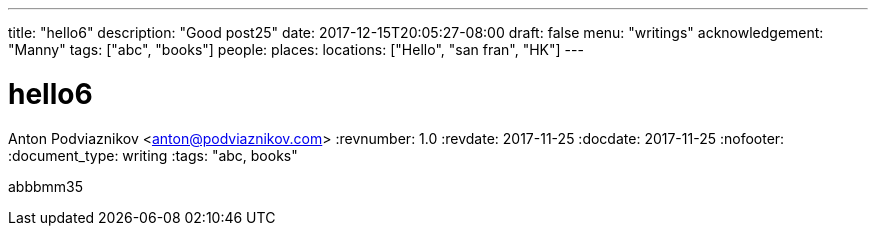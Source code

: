 ---
title: "hello6"
description: "Good post25"
date: 2017-12-15T20:05:27-08:00
draft: false
menu: "writings"
acknowledgement: "Manny"
tags: ["abc", "books"]
people: 
places: 
locations: ["Hello", "san fran", "HK"]
---

= hello6
Anton Podviaznikov <anton@podviaznikov.com>
:revnumber: 1.0
:revdate: 2017-11-25
:docdate: 2017-11-25
:nofooter:
:document_type: writing
:tags: "abc, books"

abbbmm35
